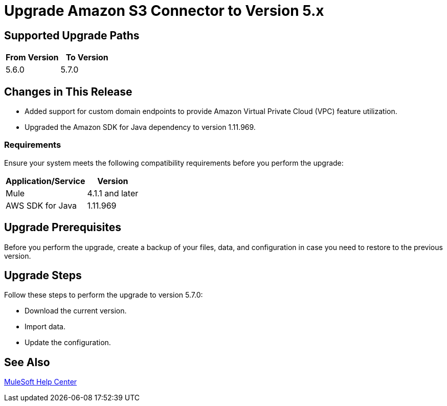 = Upgrade Amazon S3 Connector to Version 5.x
:page-aliases: connectors::amazon/amazon-s3-connector-upgrade-migrate.adoc

== Supported Upgrade Paths

[%header,"cols=50a,50a"]
|===
|From Version | To Version
|5.6.0 |5.7.0
|===

== Changes in This Release

* Added support for custom domain endpoints to provide Amazon Virtual Private Cloud (VPC) feature utilization.
* Upgraded the Amazon SDK for Java dependency to version 1.11.969.

=== Requirements

Ensure your system meets the following compatibility requirements before you perform the upgrade:

[%header%autowidth.spread]
|===
|Application/Service|Version
|Mule |4.1.1 and later
|AWS SDK for Java	|1.11.969
|===

== Upgrade Prerequisites

Before you perform the upgrade, create a backup of your files, data, and configuration in case you need to restore to the previous version.

== Upgrade Steps

Follow these steps to perform the upgrade to version 5.7.0:

* Download the current version.
* Import data.
* Update the configuration.

== See Also
https://help.mulesoft.com[MuleSoft Help Center]
